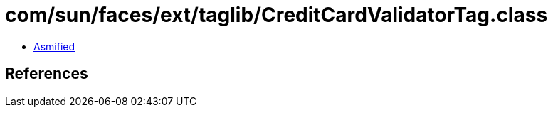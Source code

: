 = com/sun/faces/ext/taglib/CreditCardValidatorTag.class

 - link:CreditCardValidatorTag-asmified.java[Asmified]

== References

